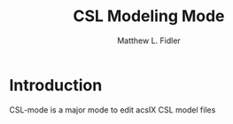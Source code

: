 #+TITLE: CSL Modeling Mode
#+AUTHOR: Matthew L. Fidler
* Introduction
CSL-mode is a major mode to edit acsIX CSL model files
